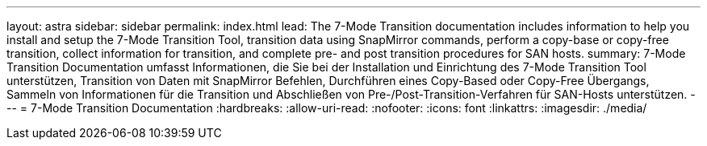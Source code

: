 ---
layout: astra 
sidebar: sidebar 
permalink: index.html 
lead: The 7-Mode Transition documentation includes information to help you install and setup the 7-Mode Transition Tool, transition data using SnapMirror commands, perform a copy-base or copy-free transition, collect information for transition, and complete pre- and post transition procedures for SAN hosts. 
summary: 7-Mode Transition Documentation umfasst Informationen, die Sie bei der Installation und Einrichtung des 7-Mode Transition Tool unterstützen, Transition von Daten mit SnapMirror Befehlen, Durchführen eines Copy-Based oder Copy-Free Übergangs, Sammeln von Informationen für die Transition und Abschließen von Pre-/Post-Transition-Verfahren für SAN-Hosts unterstützen. 
---
= 7-Mode Transition Documentation
:hardbreaks:
:allow-uri-read: 
:nofooter: 
:icons: font
:linkattrs: 
:imagesdir: ./media/


